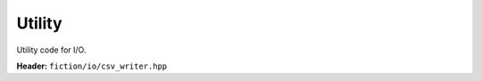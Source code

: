 Utility
-------

Utility code for I/O.


**Header:** ``fiction/io/csv_writer.hpp``

.. doxygenclass:: fiction::csv_writer
